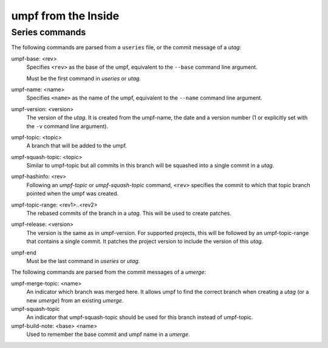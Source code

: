 umpf from the Inside
====================

Series commands
---------------

The following commands are parsed from a ``useries`` file, or the commit
message of a *utag*:

umpf-base: <rev>
  Specifies ``<rev>`` as the base of the umpf, equivalent to the ``--base``
  command line argument.

  Must be the first command in *useries* or *utag*.

umpf-name: <name>
  Specifies ``<name>`` as the name of the umpf, equivalent to the ``--name``
  command line argument.

umpf-version: <version>
   The version of the *utag*. It is created from the umpf-name, the date and
   a version number (1 or explicitly set with the ``-v`` command line
   argument).

umpf-topic: <topic>
   A branch that will be added to the umpf.

umpf-squash-topic: <topic>
   Similar to umpf-topic but all commits in this branch will be squashed
   into a single commit in a *utag*.

umpf-hashinfo: <rev>
  Following an *umpf-topic* or *umpf-squash-topic* command, ``<rev>`` specifies
  the commit to which that topic branch pointed when the umpf was created.

umpf-topic-range: <rev1>..<rev2>
   The rebased commits of the branch in a *utag*. This will be used to create
   patches.

umpf-release: <version>
   The version is the same as in umpf-version. For supported projects, this
   will be followed by an umpf-topic-range that contains a single commit.
   It patches the project version to include the version of this *utag*.

umpf-end
  Must be the last command in *useries* or *utag*.


The following commands are parsed from the commit messages of a *umerge*:

umpf-merge-topic: <name>
   An indicator which branch was merged here. It allows umpf to find the
   correct branch when creating a *utag* (or a new *umerge*) from an existing
   *umerge*.

umpf-squash-topic
   An indicator that umpf-squash-topic should be used for this branch
   instead of umpf-topic.

umpf-build-note: <base> <name>
   Used to remember the base commit and umpf name in a *umerge*.

